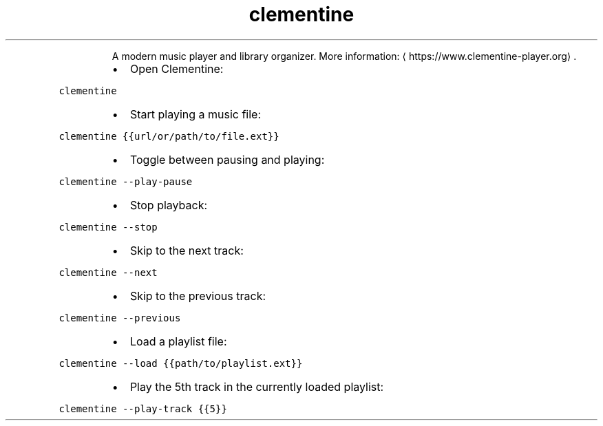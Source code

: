 .TH clementine
.PP
.RS
A modern music player and library organizer.
More information: \[la]https://www.clementine-player.org\[ra]\&.
.RE
.RS
.IP \(bu 2
Open Clementine:
.RE
.PP
\fB\fCclementine\fR
.RS
.IP \(bu 2
Start playing a music file:
.RE
.PP
\fB\fCclementine {{url/or/path/to/file.ext}}\fR
.RS
.IP \(bu 2
Toggle between pausing and playing:
.RE
.PP
\fB\fCclementine \-\-play\-pause\fR
.RS
.IP \(bu 2
Stop playback:
.RE
.PP
\fB\fCclementine \-\-stop\fR
.RS
.IP \(bu 2
Skip to the next track:
.RE
.PP
\fB\fCclementine \-\-next\fR
.RS
.IP \(bu 2
Skip to the previous track:
.RE
.PP
\fB\fCclementine \-\-previous\fR
.RS
.IP \(bu 2
Load a playlist file:
.RE
.PP
\fB\fCclementine \-\-load {{path/to/playlist.ext}}\fR
.RS
.IP \(bu 2
Play the 5th track in the currently loaded playlist:
.RE
.PP
\fB\fCclementine \-\-play\-track {{5}}\fR
